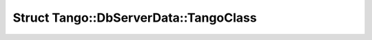 Struct Tango::DbServerData::TangoClass
======================================

.. doxygenstruct:: Tango::DbServerData::TangoClass

